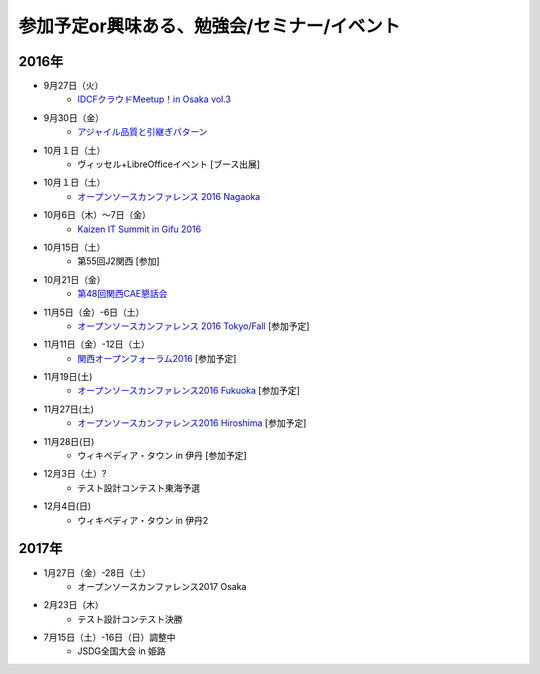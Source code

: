 参加予定or興味ある、勉強会/セミナー/イベント
=====================================================

2016年
^^^^^^

* 9月27日（火）
   * `IDCFクラウドMeetup！in Osaka vol.3 <https://idcfugosaka.doorkeeper.jp/events/51928>`_

* 9月30日（金）
   * `アジャイル品質と引継ぎパターン <http://www.washi.cs.waseda.ac.jp/?page_id=3056>`_

* 10月１日（土）
   * ヴィッセル+LibreOfficeイベント [ブース出展]

* 10月１日（土）
   * `オープンソースカンファレンス 2016 Nagaoka <http://www.ospn.jp/osc2016-nagaoka/>`_

* 10月6日（木）～7日（金）
   * `Kaizen IT Summit in Gifu 2016 <https://training.softopia.or.jp/event/20161006/>`_

* 10月15日（土）
   * 第55回J2関西 [参加]

* 10月21日（金）
   * `第48回関西CAE懇話会 <http://www.cae21.org/kansai_cae/konwakai/kansai_48/kansai48_annai.shtml>`_

* 11月5日（金）-6日（土）
   * `オープンソースカンファレンス 2016 Tokyo/Fall <http://www.ospn.jp/osc2016-fall/>`_ [参加予定]

* 11月11日（金）-12日（土）
   * `関西オープンフォーラム2016 <https://k-of.jp/2016/>`_ [参加予定]

* 11月19日(土)
   * `オープンソースカンファレンス2016 Fukuoka <http://www.ospn.jp/osc2016-fukuoka/>`_ [参加予定]

* 11月27日(土)
   * `オープンソースカンファレンス2016 Hiroshima <http://www.ospn.jp/osc2016-hiroshima/>`_ [参加予定]

* 11月28日(日)
   * ウィキペディア・タウン in 伊丹 [参加予定]

* 12月3日（土）?
   * テスト設計コンテスト東海予選

* 12月4日(日)
   * ウィキペディア・タウン in 伊丹2


2017年
^^^^^^^

* 1月27日（金）-28日（土）
   * オープンソースカンファレンス2017 Osaka

* 2月23日（木）
   * テスト設計コンテスト決勝

* 7月15日（土）-16日（日）調整中
   * JSDG全国大会 in 姫路


